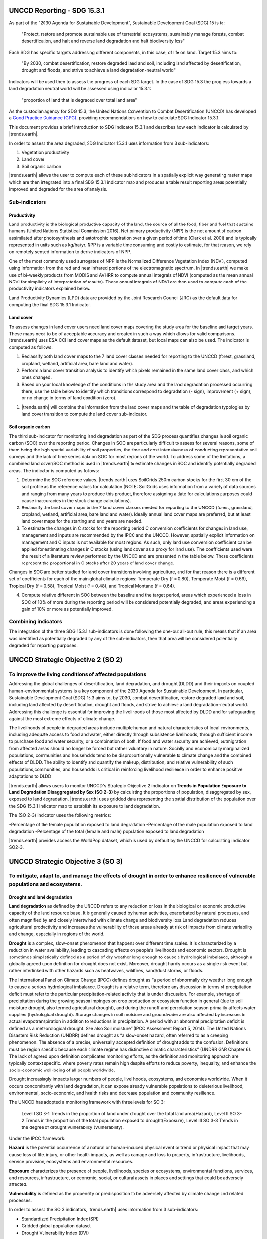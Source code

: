 .. _background_unccdreporting:

UNCCD Reporting - SDG 15.3.1
====================================================

As part of the "2030 Agenda for Sustainable Development", Sustainable 
Development Goal (SDG) 15 is to:

    "Protect, restore and promote sustainable use of terrestrial ecosystems, 
    sustainably manage forests, combat desertification, and halt and reverse 
    land degradation and halt biodiversity loss"

Each SDG has specific targets addressing different components, in this case, of 
life on land. Target 15.3 aims to:

    "By 2030, combat desertification, restore degraded land and soil, including 
    land affected by desertification, drought and floods, and strive to achieve 
    a land degradation-neutral world"

Indicators will be used then to assess the progress of each SDG target. In the 
case of SDG 15.3 the progress towards a land degradation neutral world will be 
assessed using indicator 15.3.1:

    "proportion of land that is degraded over total land area"

As the custodian agency for SDG 15.3, the United Nations Convention to Combat 
Desertification (UNCCD) has developed a `Good Practice Guidance (GPG) 
<https://www.unccd.int/sites/default/files/documents/2021-09/UNCCD_GPG_SDG-Indicator-15.3.1_version2_2021.pdf>`_. 
providing recommendations on how to calculate SDG Indicator 15.3.1.

This document provides a brief introduction to SDG Indicator 15.3.1 and 
describes how each indicator is calculated by |trends.earth|.

In order to assess the area degraded, SDG Indicator 15.3.1 uses information 
from 3 sub-indicators:

#. Vegetation productivity
#. Land cover
#. Soil organic carbon

.. image:: ../../../resources/en/documentation/understanding_indicators15/indicator_15_3_1.png
   :align: center

|trends.earth| allows the user to compute each of these subindicators in a 
spatially explicit way generating raster maps which are then integrated into a 
final SDG 15.3.1 indicator map and produces a table result reporting areas 
potentially improved and degraded for the area of analysis.
   
Sub-indicators
--------------

.. _indicator-productivity-reporting:

Productivity
~~~~~~~~~~~~~~

Land productivity is the biological productive capacity of the land, the source 
of all the food, fiber and fuel that sustains humans (United Nations 
Statistical Commission 2016). Net primary productivity (NPP) is the net amount 
of carbon assimilated after photosynthesis and autotrophic respiration over a 
given period of time (Clark et al. 2001) and is typically represented in units 
such as kg/ha/yr. NPP is a variable time consuming and costly to estimate, for 
that reason, we rely on remotely sensed information to derive indicators of 
NPP.

One of the most commonly used surrogates of NPP is the Normalized Difference 
Vegetation Index (NDVI), computed using information from the red and near 
infrared portions of the electromagnetic spectrum. In |trends.earth| we make 
use of bi-weekly products from MODIS and AVHRR to compute annual integrals of 
NDVI (computed as the mean annual NDVI for simplicity of interpretation of 
results). These annual integrals of NDVI are then used to compute each of the 
productivity indicators explained below.

Land Productivity Dynamics (LPD) data are provided by the Joint Research Council (JRC)
as the default data for computing the final SDG 15.3.1 Indicator.

Land cover
~~~~~~~~~~

To assess changes in land cover users need land cover maps covering the study 
area for the baseline and target years. These maps need to be of acceptable 
accuracy and created in such a way which allows for valid comparisons. 
|trends.earth| uses ESA CCI land cover maps as the default dataset, but local 
maps can also be used. The indicator is computed as follows:

#. Reclassify both land cover maps to the 7 land cover classes needed for 
   reporting to the UNCCD (forest, grassland, cropland, wetland, artificial 
   area, bare land and water). 

#. Perform a land cover transition analysis to identify which pixels remained 
   in the same land cover class, and which ones changed.

#. Based on your local knowledge of the conditions in the study area and the 
   land degradation processed occurring there, use the table below to identify 
   which transitions correspond to degradation (- sign), improvement (+ sign), 
   or no change in terms of land condition (zero).

.. image:: ../../../resources/en/documentation/understanding_indicators15/lc_matrix_new_palette.png
   :align: center

#. |trends.earth| will combine the information from the land cover maps and the 
   table of degradation typologies by land cover transition to compute the land 
   cover sub-indicator.

.. image:: ../../../resources/en/documentation/understanding_indicators15/lc_flow.png
   :align: center

Soil organic carbon
~~~~~~~~~~~~~~~~~~~

The third sub-indicator for monitoring land degradation as part of the SDG 
process quantifies changes in soil organic carbon (SOC) over the reporting 
period. Changes in SOC are particularly difficult to assess for several 
reasons, some of them being the high spatial variability of soil properties, 
the time and cost intensiveness of conducting representative soil surveys and 
the lack of time series data on SOC for most regions of the world. To address 
some of the limitations, a combined land cover/SOC method is used in 
|trends.earth| to estimate changes in SOC and identify potentially degraded 
areas. The indicator is computed as follows:

1. Determine the SOC reference values. |trends.earth| uses SoilGrids 250m 
   carbon stocks for the first 30 cm of the soil profile as the reference 
   values for calculation (NOTE: SoilGrids uses information from a variety of 
   data sources and ranging from many years to produce this product, therefore 
   assigning a date for calculations purposes could cause inaccuracies in the 
   stock change calculations).

2. Reclassify the land cover maps to the 7 land cover classes needed for 
   reporting to the UNCCD (forest, grassland, cropland, wetland, artificial 
   area, bare land and water). Ideally annual land cover maps are preferred, 
   but at least land cover maps for the starting and end years are needed.

3. To estimate the changes in C stocks for the reporting period C conversion 
   coefficients for changes in land use, management and inputs are recommended 
   by the IPCC and the UNCCD. However, spatially explicit information on 
   management and C inputs is not available for most regions. As such, only 
   land use conversion coefficient can be applied for estimating changes in C 
   stocks (using land cover as a proxy for land use). The coefficients used 
   were the result of a literature review performed by the UNCCD and are 
   presented in the table below. Those coefficients represent the proportional 
   in C stocks after 20 years of land cover change.

.. image:: ../../../resources/en/documentation/understanding_indicators15/soc_coeff.png
   :align: center

Changes in SOC are better studied for land cover transitions involving 
agriculture, and for that reason there is a different set of coefficients for 
each of the main global climatic regions: Temperate Dry (f = 0.80), Temperate 
Moist (f = 0.69), Tropical Dry (f = 0.58), Tropical Moist (f = 0.48), and 
Tropical Montane (f = 0.64).
   
4. Compute relative different in SOC between the baseline and the target 
   period, areas which experienced a loss in SOC of 10% of more during the 
   reporting period will be considered potentially degraded, and areas 
   experiencing a gain of 10% or more as potentially improved.
   
.. image:: ../../../resources/en/documentation/understanding_indicators15/soc.png
   :align: center

   
Combining indicators
--------------------

The integration of the three SDG 15.3.1 sub-indicators is done following the 
one-out all-out rule, this means that if an area was identified as potentially 
degraded by any of the sub-indicators, then that area will be considered 
potentially degraded for reporting purposes.

.. image:: ../../../resources/en/documentation/understanding_indicators15/sdg_aggregation.png
   :align: center

UNCCD Strategic Objective 2 (SO 2)
==================================

To improve the living conditions of affected populations
---------------------------------------------------------

Addressing the global challenges of desertification, land degradation, and drought (DLDD) and their
impacts on coupled human-environmental systems is a key component of the 2030 Agenda for Sustainable
Development. In particular, Sustainable Development Goal (SDG) 15.3 aims to, by 2030, combat desertification,
restore degraded land and soil, including land affected by desertification, drought and floods, and strive to achieve a
land degradation-neutral world. Addressing this challenge is essential for improving the livelihoods of those most
affected by DLDD and for safeguarding against the most extreme effects of climate change.

The livelihoods of people in degraded areas include multiple human and natural characteristics of local environments, 
including adequate access to food and water, either directly through subsistence livelihoods, through sufficient income to
purchase food and water security, or a combination of both. If food and water security are achieved, outmigration from 
affected areas should no longer be forced but rather voluntary in nature. Socially and economically marginalized populations,
communities and households tend to be disproportionally vulnerable to climate change and the combined effects of DLDD. The ability 
to identify and quantify the makeup, distribution, and relative vulnerability of such populations,communities, and households is critical
in reinforcing livelihood resilience in order to enhance positive adaptations to DLDD

|trends.earth| allows users to monitor UNCCD's Strategic Objective 2 indicator on **Trends in Population Exposure to Land Degradation Disaggregated 
by Sex (SO 2-3)** by calculating the proportions of population, disaggregated by sex, exposed to land degradation. |trends.earth| uses gridded data 
representing the spatial distribution of the population over the SDG 15.3.1 Indicator map to establish its exposure to land degradation.

The (SO 2-3) indicator uses the following metrics:

-Percentage of the female population exposed to land degradation
-Percentage of the male population exposed to land degradation
-Percentage of the total (female and male) population exposed to land degradation

|trends.earth| provides access the WorldPop dataset, which is used by default by the UNCCD for calculating indicator SO2-3. 

UNCCD Strategic Objective 3 (SO 3)
==================================

To mitigate, adapt to, and manage the effects of drought in order to enhance resilience of vulnerable populations and ecosystems.
----------------------------------------------------------------------------------------------------------------------------------

Drought and land degradation
~~~~~~~~~~~~~~~~~~~~~~~~~~~~~
**Land degradation** as defined by the UNCCD refers to any reduction or loss in the biological or economic
productive capacity of the land resource base. It is generally caused by human activities, exacerbated by
natural processes, and often magnified by and closely intertwined with climate change and biodiversity
loss.Land degradation reduces agricultural productivity and increases the vulnerability of those areas already 
at risk of impacts from climate variability and change, especially in regions of the world.

**Drought** is a complex, slow-onset phenomenon that happens over different time scales. It is characterized by a
reduction in water availability, leading to cascading effects on people’s livelihoods and economic sectors. Drought is
sometimes simplistically defined as a period of dry weather long enough to cause a hydrological imbalance, although
a globally agreed upon definition for drought does not exist. Moreover, drought hardly occurs as a single risk
event but rather interlinked with other hazards such as heatwaves, wildfires, sand/dust storms, or floods. 

The International Panel on Climate Change (IPCC) defines drought as “a period of abnormally dry weather long enough to cause a serious
hydrological imbalance. Drought is a relative term, therefore any discussion in terms of precipitation deficit must refer to the particular 
precipitation-related activity that is under discussion. For example, shortage of precipitation during the growing season impinges on crop 
production or ecosystem function in general (due to soil moisture drought, also termed agricultural drought), and during the runoff and 
percolation season primarily affects water supplies (hydrological drought). Storage changes in soil moisture and groundwater are also affected 
by increases in actual evapotranspiration in addition to reductions in precipitation. A period with an abnormal precipitation deficit is defined 
as a meteorological drought. See also Soil moisture” (IPCC Assessment Report 5, 2014). The United Nations Disasters Risk Reduction (UNDRR) defines
drought as “a slow-onset hazard, often referred to as a creeping phenomenon. The absence of a precise, universally accepted definition of drought 
adds to the confusion. Definitions must be region specific because each climate regime has distinctive climatic characteristics” (UNDRR GAR Chapter 6). 
The lack of agreed upon definition complicates monitoring efforts, as the definition and monitoring approach are typically context specific.
where poverty rates remain high despite efforts to reduce poverty, inequality, and enhance the socio-economic well-being of all people worldwide.

Drought increasingly impacts larger numbers of people, livelihoods, ecosystems, and economies worldwide. When
it occurs concomitantly with land degradation, it can expose already vulnerable populations to deleterious livelihood,
environmental, socio-economic, and health risks and decrease population and community resilience. 


The UNCCD has adopted a monitoring framework with three levels for SO 3: 

	Level I SO 3-1 Trends in the proportion of land under drought over the total land area(Hazard), 
	Level II SO 3-2 Trends in the proportion of the total population exposed to drought(Exposure), 
	Level III SO 3-3 Trends in the degree of drought vulnerability (Vulnerability).

Under the IPCC framework:

**Hazard** is the potential occurrence of a natural or human-induced physical event or trend or
physical impact that may cause loss of life, injury, or other health impacts, as well as damage and loss to property,
infrastructure, livelihoods, service provision, ecosystems and environmental resources.

**Exposure** characterizes the presence of people, livelihoods, species or ecosystems, environmental functions, services, and resources,
infrastructure, or economic, social, or cultural assets in places and settings that could be adversely affected.

**Vulnerability** is defined as the propensity or predisposition to be adversely affected by climate change and related processes.

In order to assess the SO 3 indicators, |trends.earth| uses information from 3 sub-indicators:

- Standardized Precipitation Index (SPI)
- Gridded global population dataset
- Drought Vulnerability Index (DVI)

|trends.earth| allows the user to compute each of these indicators in a spatially explicit way generating 
raster maps and producing a summary table reporting areas potentially improved and degraded for the area of analysis.
SO 3-1 – Trends in the proportion of land under drought over the total land area

The United Nations Convention to Combat Desertification (UNCCD) has developed a 
`Good practice guidance for national reporting on UNCCD Strategic Objective 3 
<https://www.unccd.int/sites/default/files/documents/2021-09/UNCCD_GPG_Strategic-Objective-3_2021.pdf>`_ (GPG-SO3). 
providing recommendations on how to calculate indicators of SO3.

This document provides a brief introduction to the UNCCD Strategic Objective 3 and 
describes how each indicator is calculated by |trends.earth|, following the Strategic Objective 3 Good Practice Guidance.
   
SO3 Level I indicator (SO 3-1 Hazard)
--------------------------------------

Steps to calculate Level I indicator following the UNCCD GPG-SO3:

1. Calculate SPI using an accumulation period of 12 months (SPI-12) and gridded precipitation data
2. Identify the drought intensity class of each pixel based on the previously calculated SPI
3. Calculate proportion of land within each drought intensity class.


Standardized Precipitation Index (SPI)
~~~~~~~~~~~~~~~~~~~~~~~~~~~~~~~~~~~~~~

The Standardized Precipitation Index (SPI) has been widely used to characterize meteorological drought or 
precipitation deficit, and was recognized through the Lincoln Declaration on Drought as the internationally
preferred index for calculating and monitoring meteorological drought. SPI is calculated as standard 
deviations that the observed precipitation over a specified period would deviate from the longterm mean 
over periods of that duration considered over typically 30 years of data, for a normal distribution and
fitted probability distribution for the actual precipitation record. The primary advantages for using the SPI
for global drought monitoring, prediction, and risk assessment is that it is currently in use in many countries
globally and is endorsed by the World Meteorological Organization. Other key advantages are that the SPI represents 
both precipitation deficits and surpluses, and it can be calculated at different timescales (e.g., SPI-3, SPI-6, SPI-12,
with the number indicating the number of months over which the index is calculated). Thus, it indirectly considers 
effects of accumulating precipitation deficits, which are critical for soil moisture and hydrological droughts. 

By default, |trends.earth| offers access to SPI calculated from the Global Precipitation Climatology Centre (GPCC) Monitoring Product, 
a raster representing precipitation and derived from rain gauge data featuring spatial resolution of ~27 sq km and covering the entire globe. 
Users have also the option to use an alternative SPI calculated from the Climate Hazards Group InfraRed Precipitation with Stations (CHIRPS),
with precipitation estimates based on satellite observations combined to gauged station data at ~5 sq km. While CHIRPS features higher spatial resolution, 
it has a ‘quasi-global’ coverage that spans 50°S to 50°N. Therefore, users interested in calculating SO3-1 Hazard for areas outside this range will 
not be able to use the CHRIPS dataset.


Step 1. Calculating SPI
^^^^^^^^^^^^^^^^^^^^^^^

The SPI quantifies observed precipitation as a standardized departure from a selected probability distribution function that models the raw data. 
The raw data can be fitted to a gamma or a Pearson Type III distribution, and then transformed to a normal distribution. The transformed 
precipitation data are then used to compute the dimensionless SPI value, defined as the standardized anomaly of the precipitation.

The detailed equations for computing this index are described in the following steps using the gamma distribution:

1. The transformation of the precipitation value into SPI has the purpose of:
	a. Transforming the mean of the precipitation value adjusted to 0;
	b. Standard deviation of the precipitation is adjusted to 1.0; and
	c. Skewness of the existing data must be readjusted to zero.

When these goals have been achieved the standardized precipitation index can be interpreted as mean 0 
and standard deviation of 1.0.

2. Mean of the precipitation can be computed as: 

.. image:: ../../../resources/en/documentation/understanding_indicators15/so3_spi_mean.png
   :align: center
   
where N is the number of precipitation observations.

3. The standard deviation for the precipitation is computed as:

.. image:: ../../../resources/en/documentation/understanding_indicators15/so3_spi_std.png
   :align: center

4. The skewness of the given precipitation is computed as:

.. image:: ../../../resources/en/documentation/understanding_indicators15/so3_spi_skew.png
   :align: center

5. The precipitation is converted to lognormal values and the statistics U, shape and 
   scale parameters of gamma distribution is computed:

.. image:: ../../../resources/en/documentation/understanding_indicators15/so3_spi_gamma_params.png
   :align: center

6. The resulting parameters are then used to find the cumulative probability of an observed precipitation
   event. The cumulative probability is given by:


.. image:: ../../../resources/en/documentation/understanding_indicators15/so3_spi_cumulative_prob_g.png
   :align: center

7. Since the gamma function is undefined for x = 0 and a precipitation distribution may contain zeros, the
   cumulative probability becomes:

.. image:: ../../../resources/en/documentation/understanding_indicators15/so3_spi_cumulative_prob_h.png
   :align: center
	
where the probability from q is zero.

8. The cumulative probability H(x) is then transformed to the standard normal random variable Z with mean
   zero and variance of one:

.. image:: ../../../resources/en/documentation/understanding_indicators15/so3_spi_spi_z.png
   :align: center

where:

.. image:: ../../../resources/en/documentation/understanding_indicators15/so3_spi_where_t.png
   :align: center

Step 2. Identifying drought intensity classes 
^^^^^^^^^^^^^^^^^^^^^^^^^^^^^^^^^^^^^^^^^^^^^

The dimensionless SPI values are interpreted as the number of standard deviations by which the observed
anomaly deviates from the long-term mean and are typically labeled categorically based on condition (i.e.,
extremely wet, extremely dry, normal) as shown in the table below. A drought occurs when the SPI is consecutively
negative, and its value reaches an intensity of -1 or less and ends when the SPI becomes positive.

.. image:: ../../../resources/en/documentation/understanding_indicators15/so3_spi_table.png
   :align: center

Drought intensity classes are identified by assessing the December SPI-12 values for ear year of time-series. The December SPI-12 
values represent the precipitation deficits (or excesses) over the Gregorian (January–December) calendar year. Positive SPI values 
are discarded, since they indicate that there was no drought in the given period.

For further details on SPI, see the `Good practice guidance for national reporting on UNCCD Strategic Objective 3 
<https://www.unccd.int/sites/default/files/documents/2021-09/UNCCD_GPG_Strategic-Objective-3_2021.pdf>`_. We also recommend reading 
the Tools4LDN Technical Report on Monitoring Progress Towards UNCCD Strategic Objective 3
`A review of Publicly Available Geospatial Datasets and Indicators in Support of Drought Monitoring 
<https://static1.squarespace.com/static/5dffad039a288739c6ae0b85/t/6033f28abca1996aedc492d5/1614017200233/ci-4-Tools4LDN2-FNL+web.pdf>`_. 

Step 3. Calculating the proportion of land within each drought intensity class.

The equation to estimate the percentage of land within drought intensite classes takes the land area under the each drought intensity class identified
in the previous step over the the total land area, as follows:

.. image:: ../../../resources/en/documentation/understanding_indicators15/so3_level2_equation.PNG
   :align: center
 
Where:

“Pij” is the proportion of land under the drought intensity class i in the year j

“areaij” is the land area under the drought intensity class i in the reporting year j

“Total area” is all the total land area.


SO3 Level II indicator (SO 3-2 Exposure)
----------------------------------------

The UNCCD SO3 Levl lII drought Exposure indicator is built upon the SO 3 Level I Hazard indicator by overlaying a gridded population data.
Using the overlaying population as a proxy for calculating drought exposure is a straight-forward method. Knowing how many people are 
directly affected by drought can help aid get allocated to the most needed areas, based on percent of population exposed and strength of that
exposure (drought severity). This method can also serve as a proxy for socioeconomic drought.The gender disaggregation calculation for the SO3 
Level II population indicator is computed based on percent male and percent female in each grid cell. The outputs include exposure information
by gender (percent male and percent female) exposed to each Level I drought intensity class. This produces two comparable grids that could be 
aggregated to administrative boundaries if desired, where global and local spatial relationships between gender and drought occurrence and/or 
severity can be better quantified and visualized.

The WorldPop collection is a global gridded highresolution geospatial dataset on population distributions,demographics, and dynamics. 
WorldPop’s spatially disaggregated layers are gridded with an output resolution of 3 arc-seconds and 30 arc-seconds (approximately
100 m & 1 km, respectively at the equator) and incorporates inputs such as population census tables & national geographic boundaries,
roads, land cover, built structures, urban areas, night-time lights, infrastructure, environmental data, protected areas, and water bodies.
The strengths of WorldPop are that the population estimation method of dasymetric mapping is multivariate, i.e., ‘highly modelled’, 
therefore tailored to match data conditions and geographical nature of each individual country and region. Gender information is also available.
The weakness of WorldPop is that the utilization of such complex interpolation models with sparse census data may lead to highly uncertain and 
imprecise population estimates in some sub-national and rural regions. In spite of the aforementioned limitation, WorldPop remains the most ideal 
gridded population dataset as it satisfies all our inclusion criteria, including spatial resolution, global coverage, frequency of data updates, 
and inclusion of a gender-disaggregated component. 

The percentages of population Exposure to drought are calculated by the number of people within each drought intensity classes
over of the total population.


SO3 Level III indicator (SO 3-3 Vulnerability)
----------------------------------------------
Drought Vulnerability assessment is based on the Drought Vulnerability Index (DVI), a composite index incorporating three 
components reflecting the vulnerability of the population to drought: i) social, ii) economic and iii) infrastructural. 
Currently DVI does not feature components on ecological or ecosystem vulnerability. |trends.earth| offers access to 
the global default DVI dataset produced by the Joint Research Centre (JRC). The JRC has developed a framework which integrates
15 economic, social, and infrastructural components related to drought vulnerability derived from global data sources. This framework
recommends that drought vulnerability indicators should encompass orthogonal social, infrastructural, and economic factors that are 
generic and valid for any region.

The JRC framework for monitoring drought risk as described in `Carrão et al., 2016 <https://www.sciencedirect.com/science/article/pii/S0959378016300565>`_ 
adopts an approach for SO3 assessing drought vulnerability that was initially proposed by the United Nations Office for Disaster Risk Reduction
(UNDRR – formerly the United Nations International Strategy for Disaster Reduction or UNISDR) that reflects the state of the individual and collective 
social, economic, and infrastructural factors of a region [61]. This methodology has also been operationally implemented within the JRC Global Drought 
Observatory (GDO) to document and map global risk of drought impact for agriculture. The authors state that the factors that have been included do not 
represent a complete description of vulnerability in relation to a specific exposed element but can be viewed as the foundation for building a regional
plan for reducing vulnerability and facilitating adaptation.

The methodology used in `Carrão et al., 2016 <https://www.sciencedirect.com/science/article/pii/S0959378016300565>`_ 
follows the concept that individuals and populations require a range of “(semi-) independent” factors characterized by a set of proxy indicators to 
achieve positive resilience to impacts. The methodology uses a two-step composite model that derives from the aggregation of 15 proxy indicators 
(show in the Table below) that represent social, economic, and infrastructural vulnerability at each geographic location (a similar methodology as the DVI, 
discussed subsequently) and are derived from both at the national level and very high spatial resolution gridded data. 

.. image:: ../../../resources/en/documentation/understanding_indicators15/so3_dvi_table.png
   :align: center


This process involves first combining the indicators presented in the Table for each factor using a Data Envelopment Analysis (DEA) model, a deterministic 
and non-parametric linear programming technique that can be used to quantify the relative exposure of a region to drought from a multidimensional set of 
indicators. Secondly, arithmetically aggregating the individual factors resulting from the DEA model into a composite model of drought vulnerability such that:

.. image:: ../../../resources/en/documentation/understanding_indicators15/so3_dvi_equation.png
   :align: center

where Soc i, Econ i, and Infr i are the social, economic, and infrastructural vulnerability factors for region i.